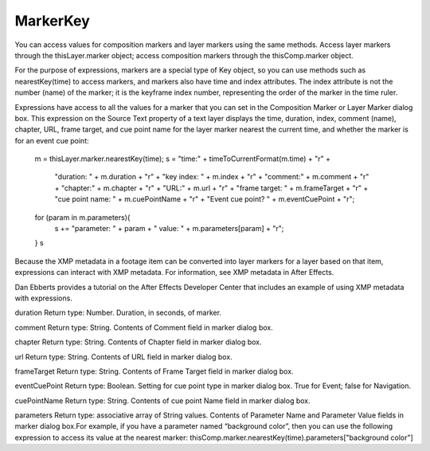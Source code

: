 MarkerKey
#########

You can access values for composition markers and layer markers using the same methods. Access layer markers through the thisLayer.marker object; access composition markers through the thisComp.marker object.

For the purpose of expressions, markers are a special type of Key object, so you can use methods such as nearestKey(time) to access markers, and markers also have time and index attributes. The index attribute is not the number (name) of the marker; it is the keyframe index number, representing the order of the marker in the time ruler.

Expressions have access to all the values for a marker that you can set in the Composition Marker or Layer Marker dialog box. This expression on the Source Text property of a text layer displays the time, duration, index, comment (name), chapter, URL, frame target, and cue point name for the layer marker nearest the current time, and whether the marker is for an event cue point:

  m = thisLayer.marker.nearestKey(time);
  s = "time:" + timeToCurrentFormat(m.time) + "\r" +
      "duration: " + m.duration + "\r" +
      "key index: " + m.index + "\r" +
      "comment:" + m.comment + "\r" +
      "chapter:" + m.chapter + "\r" +
      "URL:" + m.url + "\r" +
      "frame target: " + m.frameTarget + "\r" +
      "cue point name: " + m.cuePointName + "\r" +
      "Event cue point? " + m.eventCuePoint + "\r";
  for (param in m.parameters){
       s += "parameter: " + param + " value: " + m.parameters[param] + "\r";
  }
  s

Because the XMP metadata in a footage item can be converted into layer markers for a layer based on that item, expressions can interact with XMP metadata. For information, see XMP metadata in After Effects.

Dan Ebberts provides a tutorial on the After Effects Developer Center that includes an example of using XMP metadata with expressions.

duration
Return type: Number. Duration, in seconds, of marker.

comment
Return type: String. Contents of Comment field in marker dialog box.

chapter
Return type: String. Contents of Chapter field in marker dialog box.

url
Return type: String. Contents of URL field in marker dialog box.

frameTarget
Return type: String. Contents of Frame Target field in marker dialog box.

eventCuePoint
Return type: Boolean. Setting for cue point type in marker dialog box. True for Event; false for Navigation.

cuePointName
Return type: String. Contents of cue point Name field in marker dialog box.

parameters
Return type: associative array of String values. Contents of Parameter Name and Parameter Value fields in marker dialog box.For example, if you have a parameter named “background color”, then you can use the following expression to access its value at the nearest marker:  thisComp.marker.nearestKey(time).parameters["background color"]
